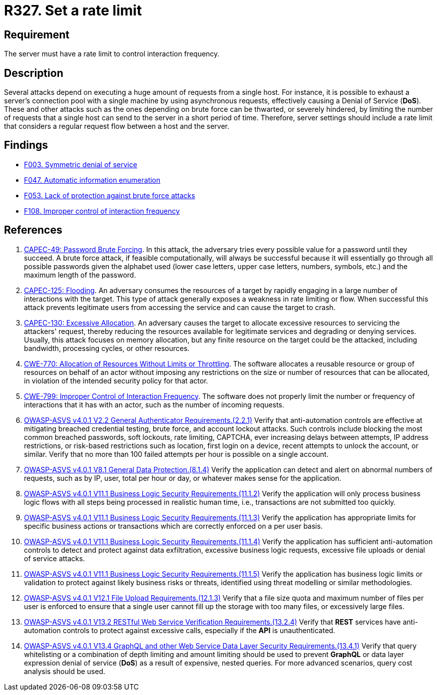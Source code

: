 :slug: products/rules/list/327/
:category: architecture
:description: This requirement establishes the importance of setting a rate limit to control interaction frequency.
:keywords: Rate, Limit, Interaction, Frequency, ASVS, CAPEC, CWE, Rules, Ethical Hacking, Pentesting
:rules: yes

= R327. Set a rate limit

== Requirement

The server must have a rate limit to control interaction frequency.

== Description

Several attacks depend on executing a huge amount of requests from a single
host.
For instance, it is possible to exhaust a server's connection pool with a
single machine by using asynchronous requests,
effectively causing a Denial of Service (*DoS*).
These and other attacks such as the ones depending on brute force
can be thwarted, or severely hindered, by limiting the number of requests that
a single host can send to the server in a short period of time.
Therefore, server settings should include a rate limit that considers a regular
request flow between a host and the server.

== Findings

* [inner]#link:/products/rules/findings/003/[F003. Symmetric denial of service]#

* [inner]#link:/products/rules/findings/047/[F047. Automatic information enumeration]#

* [inner]#link:/products/rules/findings/053/[F053. Lack of protection against brute force attacks]#

* [inner]#link:/products/rules/findings/108/[F108. Improper control of interaction frequency]#

== References

. [[r1]] link:http://capec.mitre.org/data/definitions/49.html[CAPEC-49: Password Brute Forcing].
In this attack, the adversary tries every possible value for a password until
they succeed.
A brute force attack, if feasible computationally, will always be successful
because it will essentially go through all possible passwords given the
alphabet used (lower case letters, upper case letters, numbers, symbols, etc.)
and the maximum length of the password.

. [[r2]] link:http://capec.mitre.org/data/definitions/125.html[CAPEC-125: Flooding].
An adversary consumes the resources of a target by rapidly engaging in a large
number of interactions with the target.
This type of attack generally exposes a weakness in rate limiting or flow.
When successful this attack prevents legitimate users from accessing the
service and can cause the target to crash.

. [[r3]] link:http://capec.mitre.org/data/definitions/130.html[CAPEC-130: Excessive Allocation].
An adversary causes the target to allocate excessive resources to servicing the
attackers' request,
thereby reducing the resources available for legitimate services and degrading
or denying services.
Usually, this attack focuses on memory allocation,
but any finite resource on the target could be the attacked, including
bandwidth, processing cycles, or other resources.

. [[r4]] link:https://cwe.mitre.org/data/definitions/770.html[CWE-770: Allocation of Resources Without Limits or Throttling].
The software allocates a reusable resource or group of resources on behalf of
an actor without imposing any restrictions on the size or number of resources
that can be allocated,
in violation of the intended security policy for that actor.

. [[r5]] link:https://cwe.mitre.org/data/definitions/799.html[CWE-799: Improper Control of Interaction Frequency].
The software does not properly limit the number or frequency of interactions
that it has with an actor,
such as the number of incoming requests.

. [[r6]] link:https://owasp.org/www-project-application-security-verification-standard/[OWASP-ASVS v4.0.1
V2.2 General Authenticator Requirements.(2.2.1)]
Verify that anti-automation controls are effective at mitigating breached
credential testing, brute force, and account lockout attacks.
Such controls include blocking the most common breached passwords,
soft lockouts, rate limiting, CAPTCHA, ever increasing delays between attempts,
IP address restrictions,
or risk-based restrictions such as location, first login on a device,
recent attempts to unlock the account, or similar.
Verify that no more than 100 failed attempts per hour is possible on a single
account.

. [[r7]] link:https://owasp.org/www-project-application-security-verification-standard/[OWASP-ASVS v4.0.1
V8.1 General Data Protection.(8.1.4)]
Verify the application can detect and alert on abnormal numbers of requests,
such as by IP, user, total per hour or day, or whatever makes sense for the
application.

. [[r8]] link:https://owasp.org/www-project-application-security-verification-standard/[OWASP-ASVS v4.0.1
V11.1 Business Logic Security Requirements.(11.1.2)]
Verify the application will only process business logic flows with all steps
being processed in realistic human time,
i.e., transactions are not submitted too quickly.

. [[r9]] link:https://owasp.org/www-project-application-security-verification-standard/[OWASP-ASVS v4.0.1
V11.1 Business Logic Security Requirements.(11.1.3)]
Verify the application has appropriate limits for specific business actions or
transactions which are correctly enforced on a per user basis.

. [[r10]] link:https://owasp.org/www-project-application-security-verification-standard/[OWASP-ASVS v4.0.1
V11.1 Business Logic Security Requirements.(11.1.4)]
Verify the application has sufficient anti-automation controls to detect and
protect against data exfiltration, excessive business logic requests, excessive
file uploads or denial of service attacks.

. [[r11]] link:https://owasp.org/www-project-application-security-verification-standard/[OWASP-ASVS v4.0.1
V11.1 Business Logic Security Requirements.(11.1.5)]
Verify the application has business logic limits or validation to protect
against likely business risks or threats, identified using threat modelling or
similar methodologies.

. [[r12]] link:https://owasp.org/www-project-application-security-verification-standard/[OWASP-ASVS v4.0.1
V12.1 File Upload Requirements.(12.1.3)]
Verify that a file size quota and maximum number of files per user is enforced
to ensure that a single user cannot fill up the storage with too many files,
or excessively large files.

. [[r13]] link:https://owasp.org/www-project-application-security-verification-standard/[OWASP-ASVS v4.0.1
V13.2 RESTful Web Service Verification Requirements.(13.2.4)]
Verify that *REST* services have anti-automation controls to protect against
excessive calls, especially if the *API* is unauthenticated.

. [[r14]] link:https://owasp.org/www-project-application-security-verification-standard/[OWASP-ASVS v4.0.1
V13.4 GraphQL and other Web Service Data Layer Security Requirements.(13.4.1)]
Verify that query whitelisting or a combination of depth limiting and amount
limiting should be used to prevent *GraphQL* or data layer expression denial of
service (*DoS*) as a result of expensive, nested queries.
For more advanced scenarios, query cost analysis should be used.

